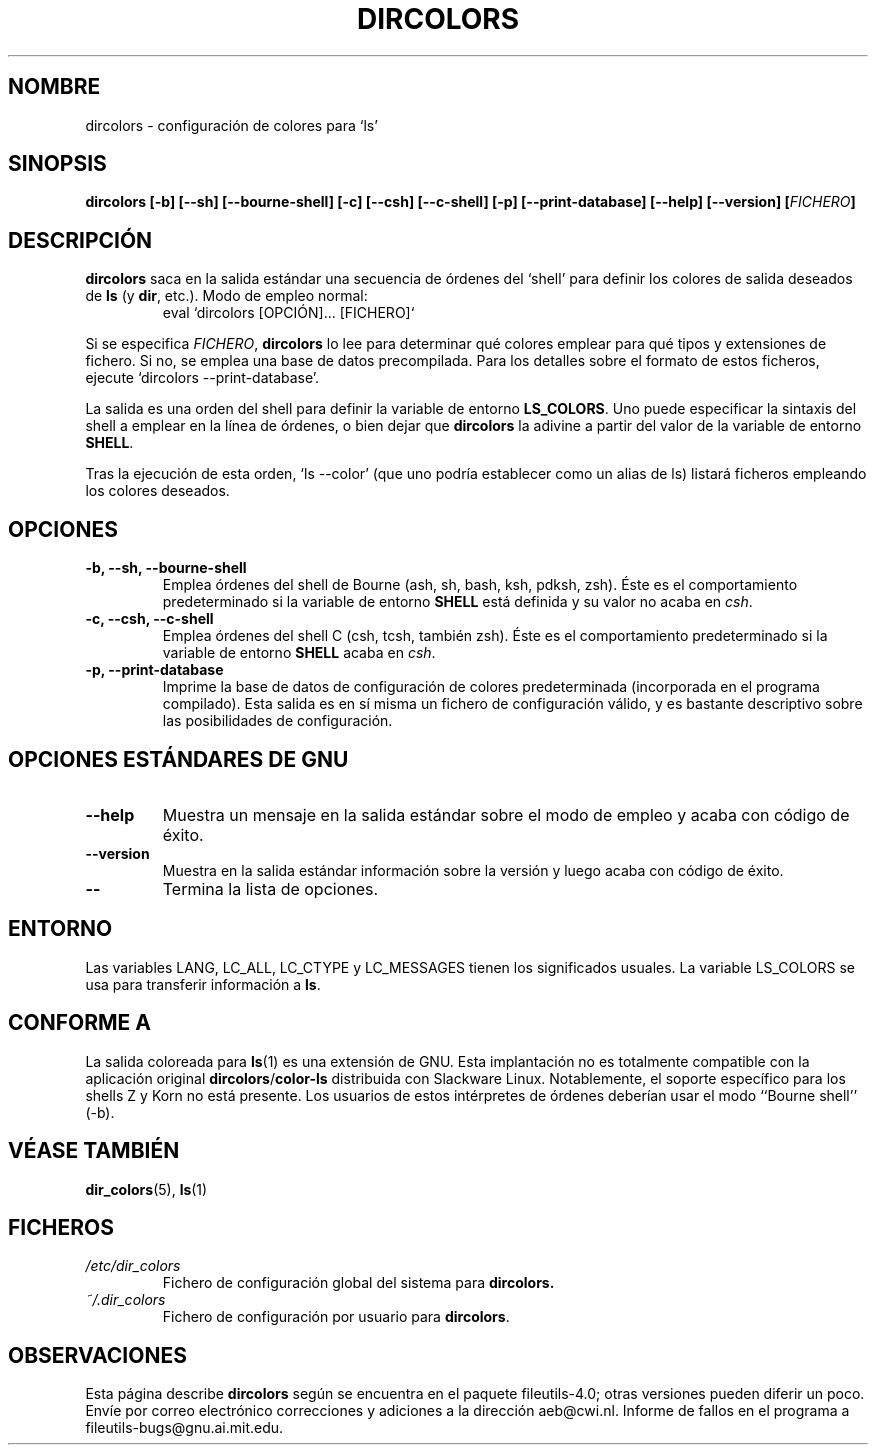 .\" Copyright Andries Brouwer, Ragnar Hojland Espinosa and A. Wik, 1998.
.\"
.\" This file may be copied under the conditions described
.\" in the LDP GENERAL PUBLIC LICENSE, Version 1, September 1998
.\" that should have been distributed together with this file.
.\"
.\" Modified, James Sneeringer <jvs@ocslink.com>, Wed Sep 22 23:21:19 1999
.\"
.\" Translated into Spanish on Thu Dec 17 1998 by Gerardo Aburruazga García
.\" 	<gerardo.aburruzaga@uca.es>
.\" Translation revised on Thu Jan 6 2000 by Juan Piernas <piernas@ditec.um.es>
.\"
.TH DIRCOLORS 1 "Noviembre 1998" "GNU fileutils 4.0"
.SH NOMBRE
dircolors \- configuración de colores para `ls'
.SH SINOPSIS
.B dircolors
.B [\-b] [\-\-sh] [\-\-bourne\-shell]
.B [\-c] [\-\-csh] [\-\-c\-shell]
.B [\-p] [\-\-print\-database]
.B [\-\-help] [\-\-version]
.BI [ FICHERO ]
.SH DESCRIPCIÓN
.B dircolors
saca en la salida estándar una secuencia de órdenes del `shell' para
definir los colores de salida deseados de
.B ls
(y
.BR dir ,
etc.).  Modo de empleo normal:
.br
.RS
eval `dircolors [OPCIÓN]... [FICHERO]`
.RE
.PP
Si se especifica
.IR FICHERO ,
.B dircolors
lo lee para determinar qué colores emplear para qué tipos y
extensiones de fichero. Si no, se emplea una base de datos
precompilada. Para los detalles sobre el formato de estos ficheros,
ejecute `dircolors \-\-print\-database'.
.PP
La salida es una orden del shell para definir la variable de entorno
.BR LS_COLORS .
Uno puede especificar la sintaxis del shell a emplear en la línea de
órdenes, o bien dejar que
.B dircolors
la adivine a partir del valor de la variable de entorno
.BR SHELL .
.PP
Tras la ejecución de esta orden, `ls \-\-color' (que uno podría
establecer como un alias de ls) listará ficheros empleando los colores 
deseados.
.PP
.SH OPCIONES
.TP
.B "\-b, \-\-sh, \-\-bourne\-shell"
Emplea órdenes del shell de Bourne (ash, sh, bash, ksh, pdksh, zsh). 
Éste es el comportamiento predeterminado si la variable de entorno
.B SHELL
está definida y su valor no acaba en
.IR csh .
.TP
.B "\-c, \-\-csh, \-\-c\-shell"
Emplea órdenes del shell C (csh, tcsh, también zsh). Éste es el
comportamiento predeterminado si la variable de entorno
.B SHELL
acaba en
.IR csh .
.TP
.B "\-p, \-\-print\-database"
Imprime la base de datos de configuración de colores predeterminada
(incorporada en el programa compilado). Esta salida es en sí misma un
fichero de configuración válido, y es bastante descriptivo sobre las
posibilidades de configuración.
.SH "OPCIONES ESTÁNDARES DE GNU"
.TP
.B "\-\-help"
Muestra un mensaje en la salida estándar sobre el modo de empleo y
acaba con código de éxito.
.TP
.B "\-\-version"
Muestra en la salida estándar información sobre la versión y luego
acaba con código de éxito.
.TP
.B "\-\-"
Termina la lista de opciones.
.SH ENTORNO
Las variables LANG, LC_ALL, LC_CTYPE y LC_MESSAGES tienen los
significados usuales.
La variable LS_COLORS se usa para transferir información a
.BR ls .
.SH "CONFORME A"
La salida coloreada para
.BR ls (1)
es una extensión de GNU.
Esta implantación no es totalmente compatible con la aplicación original
.BR dircolors / color-ls
distribuida con Slackware Linux. Notablemente, el soporte específico para
los shells Z y Korn no está presente. Los usuarios de estos intérpretes de
órdenes deberían usar el modo ``Bourne shell'' (-b).
.SH "VÉASE TAMBIÉN"
.BR dir_colors (5),
.BR ls (1)
.SH FICHEROS
.TP
.I /etc/dir_colors
Fichero de configuración global del sistema para
.BR dircolors.
.TP
.I ~/.dir_colors
Fichero de configuración por usuario para
.BR dircolors .
.SH OBSERVACIONES
Esta página describe
.B dircolors
según se encuentra en el paquete fileutils-4.0; otras versiones
pueden diferir un poco. Envíe por correo electrónico correcciones y
adiciones a la dirección aeb@cwi.nl.
Informe de fallos en el programa a
fileutils-bugs@gnu.ai.mit.edu.

